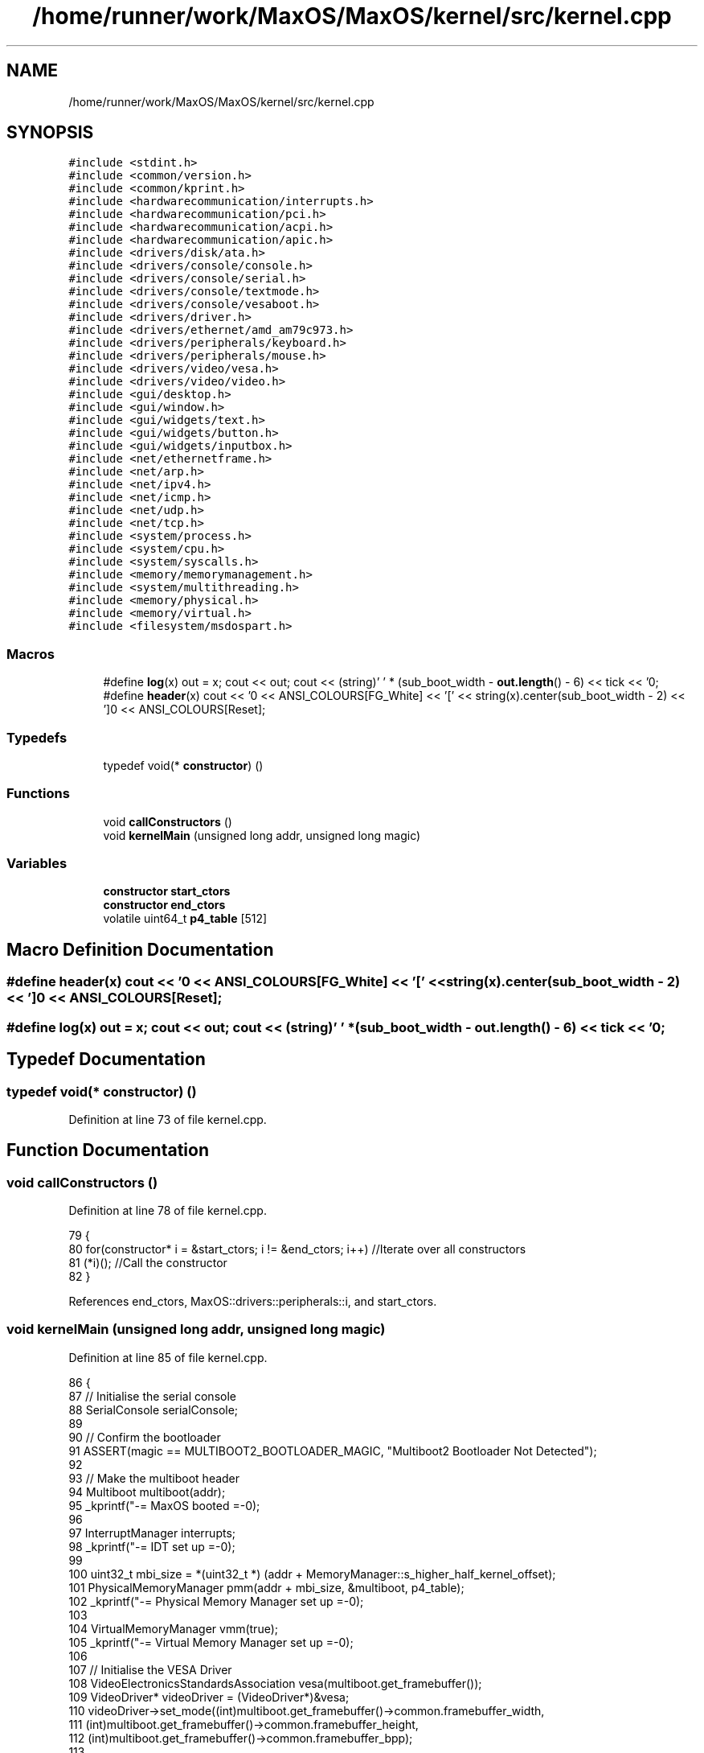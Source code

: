 .TH "/home/runner/work/MaxOS/MaxOS/kernel/src/kernel.cpp" 3 "Tue Feb 25 2025" "Version 0.1" "Max OS" \" -*- nroff -*-
.ad l
.nh
.SH NAME
/home/runner/work/MaxOS/MaxOS/kernel/src/kernel.cpp
.SH SYNOPSIS
.br
.PP
\fC#include <stdint\&.h>\fP
.br
\fC#include <common/version\&.h>\fP
.br
\fC#include <common/kprint\&.h>\fP
.br
\fC#include <hardwarecommunication/interrupts\&.h>\fP
.br
\fC#include <hardwarecommunication/pci\&.h>\fP
.br
\fC#include <hardwarecommunication/acpi\&.h>\fP
.br
\fC#include <hardwarecommunication/apic\&.h>\fP
.br
\fC#include <drivers/disk/ata\&.h>\fP
.br
\fC#include <drivers/console/console\&.h>\fP
.br
\fC#include <drivers/console/serial\&.h>\fP
.br
\fC#include <drivers/console/textmode\&.h>\fP
.br
\fC#include <drivers/console/vesaboot\&.h>\fP
.br
\fC#include <drivers/driver\&.h>\fP
.br
\fC#include <drivers/ethernet/amd_am79c973\&.h>\fP
.br
\fC#include <drivers/peripherals/keyboard\&.h>\fP
.br
\fC#include <drivers/peripherals/mouse\&.h>\fP
.br
\fC#include <drivers/video/vesa\&.h>\fP
.br
\fC#include <drivers/video/video\&.h>\fP
.br
\fC#include <gui/desktop\&.h>\fP
.br
\fC#include <gui/window\&.h>\fP
.br
\fC#include <gui/widgets/text\&.h>\fP
.br
\fC#include <gui/widgets/button\&.h>\fP
.br
\fC#include <gui/widgets/inputbox\&.h>\fP
.br
\fC#include <net/ethernetframe\&.h>\fP
.br
\fC#include <net/arp\&.h>\fP
.br
\fC#include <net/ipv4\&.h>\fP
.br
\fC#include <net/icmp\&.h>\fP
.br
\fC#include <net/udp\&.h>\fP
.br
\fC#include <net/tcp\&.h>\fP
.br
\fC#include <system/process\&.h>\fP
.br
\fC#include <system/cpu\&.h>\fP
.br
\fC#include <system/syscalls\&.h>\fP
.br
\fC#include <memory/memorymanagement\&.h>\fP
.br
\fC#include <system/multithreading\&.h>\fP
.br
\fC#include <memory/physical\&.h>\fP
.br
\fC#include <memory/virtual\&.h>\fP
.br
\fC#include <filesystem/msdospart\&.h>\fP
.br

.SS "Macros"

.in +1c
.ti -1c
.RI "#define \fBlog\fP(x)   out = x; cout << out; cout << (string)' ' * (sub_boot_width \- \fBout\&.length\fP() \- 6) << tick << '\\n';"
.br
.ti -1c
.RI "#define \fBheader\fP(x)   cout << '\\n\\n' << ANSI_COLOURS[FG_White] << '[' << string(x)\&.center(sub_boot_width \- 2) << ']\\n' << ANSI_COLOURS[Reset];"
.br
.in -1c
.SS "Typedefs"

.in +1c
.ti -1c
.RI "typedef void(* \fBconstructor\fP) ()"
.br
.in -1c
.SS "Functions"

.in +1c
.ti -1c
.RI "void \fBcallConstructors\fP ()"
.br
.ti -1c
.RI "void \fBkernelMain\fP (unsigned long addr, unsigned long magic)"
.br
.in -1c
.SS "Variables"

.in +1c
.ti -1c
.RI "\fBconstructor\fP \fBstart_ctors\fP"
.br
.ti -1c
.RI "\fBconstructor\fP \fBend_ctors\fP"
.br
.ti -1c
.RI "volatile uint64_t \fBp4_table\fP [512]"
.br
.in -1c
.SH "Macro Definition Documentation"
.PP 
.SS "#define header(x)   cout << '\\n\\n' << ANSI_COLOURS[FG_White] << '[' << string(x)\&.center(sub_boot_width \- 2) << ']\\n' << ANSI_COLOURS[Reset];"

.SS "#define log(x)   out = x; cout << out; cout << (string)' ' * (sub_boot_width \- \fBout\&.length\fP() \- 6) << tick << '\\n';"

.SH "Typedef Documentation"
.PP 
.SS "typedef void(* constructor) ()"

.PP
Definition at line 73 of file kernel\&.cpp\&.
.SH "Function Documentation"
.PP 
.SS "void callConstructors ()"

.PP
Definition at line 78 of file kernel\&.cpp\&.
.PP
.nf
79 {
80     for(constructor* i = &start_ctors; i != &end_ctors; i++)        //Iterate over all constructors
81         (*i)();                                                     //Call the constructor
82 }
.fi
.PP
References end_ctors, MaxOS::drivers::peripherals::i, and start_ctors\&.
.SS "void kernelMain (unsigned long addr, unsigned long magic)"

.PP
Definition at line 85 of file kernel\&.cpp\&.
.PP
.nf
86 {
87     // Initialise the serial console
88     SerialConsole serialConsole;
89 
90     // Confirm the bootloader
91     ASSERT(magic == MULTIBOOT2_BOOTLOADER_MAGIC, "Multiboot2 Bootloader Not Detected");
92 
93     // Make the multiboot header
94     Multiboot multiboot(addr);
95     _kprintf("-= MaxOS booted =-\n");
96 
97     InterruptManager interrupts;
98     _kprintf("-= IDT set up =-\n");
99 
100     uint32_t mbi_size = *(uint32_t *) (addr + MemoryManager::s_higher_half_kernel_offset);
101     PhysicalMemoryManager pmm(addr + mbi_size, &multiboot, p4_table);
102     _kprintf("-= Physical Memory Manager set up =-\n");
103 
104     VirtualMemoryManager vmm(true);
105     _kprintf("-= Virtual Memory Manager set up =-\n");
106 
107     // Initialise the VESA Driver
108     VideoElectronicsStandardsAssociation vesa(multiboot\&.get_framebuffer());
109     VideoDriver* videoDriver = (VideoDriver*)&vesa;
110     videoDriver->set_mode((int)multiboot\&.get_framebuffer()->common\&.framebuffer_width,
111                           (int)multiboot\&.get_framebuffer()->common\&.framebuffer_height,
112                           (int)multiboot\&.get_framebuffer()->common\&.framebuffer_bpp);
113 
114 
115     // Initialise the memory manager
116     MemoryManager memoryManager(&vmm);
117     _kprintf("-= Memory Manager set up =-\n");
118 
119     // Initialise Console
120     VESABootConsole console(&vesa);
121     console\&.clear();
122     console\&.print_logo();
123 
124     // Create a stream for the console
125     ConsoleArea mainConsoleArea(&console, 0, 0, console\&.width(), console\&.height(), ConsoleColour::DarkGrey, ConsoleColour::Black);
126     ConsoleStream cout(&mainConsoleArea);
127 
128     // Header constants
129     const string tick = (string)"[ " + ANSI_COLOURS[FG_Green] + "OK" + ANSI_COLOURS[Reset] + " ]";
130     const string boot_title = string("Kernel Boot Sequence - MaxOS v") + string(VERSION_STRING) + " [build " + string(BUILD_NUMBER) + "]";
131     const int boot_width = boot_title\&.length() + 20;
132     const int sub_boot_width = boot_width;
133 
134     // Print helpers
135     string out = "";
136     #define log(x) out = x; cout << out; cout << (string)" " * (sub_boot_width - out\&.length() - 6) << tick << "\n";
137     #define header(x) cout << "\n\n" << ANSI_COLOURS[FG_White] << "[" << string(x)\&.center(sub_boot_width - 2) << "]\n" << ANSI_COLOURS[Reset];
138 
139     // Print the header
140     cout << ANSI_COLOURS[FG_Blue] << (string)"=" * boot_width << "\n";
141     cout << ANSI_COLOURS[FG_Cyan] << boot_title\&.center(boot_width) << "\n";
142     cout << ANSI_COLOURS[FG_Blue] << (string)"=" * boot_width << "\n";
143 
144     // Stuff done earlier
145     header("Initialising System Components")
146     log("Set Up Serial Console");
147     log("Parsed Multiboot");
148     log("Set Up Paging");
149     log("Set Up Interrupt Manager");
150     log("Set Up Physical Memory Manager");
151     log("Set Up Virtual Memory Manager");
152     log("Set Up Memory Manager (Kernel)");
153     log("Set Up Video Driver");
154 
155     ThreadManager threadManager;
156     log("Set Up Thread Manager");
157 
158     SyscallHandler syscalls(&interrupts, 0x80);                               //Instantiate the function
159     log("Set Up Syscalls");
160 
161     DriverManager driverManager;
162     header("Initialising Hardware")
163 
164     AdvancedConfigurationAndPowerInterface acpi(&multiboot);
165     log("Set Up ACPI");
166 
167     AdvancedProgrammableInterruptController apic(&acpi);
168     interrupts\&.set_apic(apic\&.get_local_apic());
169     log("Set Up APIC");
170 
171 
172     // Keyboard
173     KeyboardDriver keyboard(&interrupts);
174     KeyboardInterpreterEN_US keyboardInterpreter;
175     keyboard\&.connect_input_stream_event_handler(&keyboardInterpreter);
176     driverManager\&.add_driver(&keyboard);
177     interrupt_redirect_t keyboardRedirect = {
178         \&.type = 0x1,
179         \&.index = 0x12,
180         \&.interrupt = 0x21,
181         \&.destination = 0x00,
182         \&.flags = 0x00,
183         \&.mask = false,
184     };
185     apic\&.get_io_apic() -> set_redirect(&keyboardRedirect);
186     log("Set Up Keyboard");
187 
188     // Mouse
189     MouseDriver mouse(&interrupts);
190     driverManager\&.add_driver(&mouse);
191     interrupt_redirect_t mouseRedirect = {
192         \&.type = 0xC,
193         \&.index = 0x28,
194         \&.interrupt = 0x2C,
195         \&.destination = 0x00,
196         \&.flags = 0x00,
197         \&.mask = false,
198     };
199     apic\&.get_io_apic() -> set_redirect(&mouseRedirect);
200     log("Set Up Mouse");
201 
202 
203     // Clock
204     Clock kernelClock(&interrupts, &apic, 1);
205     driverManager\&.add_driver(&kernelClock);
206     log("Set Up Clock");
207 
208     // Driver Selectors
209     Vector<DriverSelector*> driverSelectors;
210 
211     //PCI
212     PeripheralComponentInterconnectController PCIController;
213     driverSelectors\&.push_back(&PCIController);
214     log("Set Up PCI");
215 
216     header("Device Management")
217 
218     // Find the drivers
219     cout << "Finding Drivers" << ANSI_COLOURS[FG_White];
220     for(Vector<DriverSelector*>::iterator selector = driverSelectors\&.begin(); selector != driverSelectors\&.end(); selector++)
221     {
222       cout << "\&.";
223       (*selector)->select_drivers(&driverManager, &interrupts);
224     }
225     cout << ANSI_COLOURS[Reset] << (string)"\&."*(boot_width - driverSelectors\&.size() - 15 - 9) << (string)"[ " + ANSI_COLOURS[FG_Green] + "FOUND" + ANSI_COLOURS[Reset] + " ]" << "\n";
226 
227 
228     // Resetting devices
229     cout << "Resetting Devices" << ANSI_COLOURS[FG_White];
230     uint32_t resetWaitTime = 0;
231     for(Vector<Driver*>::iterator driver = driverManager\&.drivers\&.begin(); driver != driverManager\&.drivers\&.end(); driver++)
232     {
233       cout << "\&.";
234       uint32_t waitTime = (*driver)->reset();
235 
236       // If the wait time is longer than the current longest wait time, set it as the new longest wait time
237       if(waitTime > resetWaitTime)
238         resetWaitTime = waitTime;
239     }
240     cout << ANSI_COLOURS[Reset] << (string)"\&."*(boot_width - driverManager\&.drivers\&.size() - 17 - 9) << (string)"[ " + ANSI_COLOURS[FG_Green] + "RESET" + ANSI_COLOURS[Reset] + " ]" << "\n";
241 
242 
243     // Interrupts
244     interrupts\&.activate();
245     log("Activating Interrupts");
246 
247     // Post interupt activation
248     kernelClock\&.calibrate();
249     kernelClock\&.delay(resetWaitTime);
250     Time now = kernelClock\&.get_time();
251     cout << "TIME: " << now\&.hour << ":" << now\&.minute << ":" << now\&.second << "\n";
252 
253     header("Finalisation")
254 
255     // Initialise the drivers
256     cout <<  "Initialising Devices" << ANSI_COLOURS[FG_White];
257     for(Vector<Driver*>::iterator driver = driverManager\&.drivers\&.begin(); driver != driverManager\&.drivers\&.end(); driver++)
258     {
259       cout << "\&.";
260       (*driver)->initialise();
261     }
262     cout << ANSI_COLOURS[Reset] << (string)"\&."*(boot_width - driverManager\&.drivers\&.size() - 20 - 15) << (string)"[ " + ANSI_COLOURS[FG_Green] + "INITIALISED" + ANSI_COLOURS[Reset] + " ]" << "\n";
263 
264 
265     // activate the drivers
266     cout << "Activating Devices" << ANSI_COLOURS[FG_White];
267     for(Vector<Driver*>::iterator driver = driverManager\&.drivers\&.begin(); driver != driverManager\&.drivers\&.end(); driver++)
268     {
269       cout << "\&.";
270       (*driver)->activate();
271     }
272     cout << ANSI_COLOURS[Reset] << (string)"\&."*(boot_width - driverManager\&.drivers\&.size() - 18 - 13) << (string)"[ " + ANSI_COLOURS[FG_Green] + "ACTIVATED" + ANSI_COLOURS[Reset] + " ]" << "\n";
273 
274 
275     // Print the footer
276     cout << "\n\n";
277     cout << ANSI_COLOURS[FG_Blue] << (string)"-" * boot_width << "\n";
278     cout << ANSI_COLOURS[FG_Cyan] << string(" -- Kernel Ready --")\&.center(boot_width) << "\n";
279     cout << ANSI_COLOURS[FG_Blue] << (string)"-" * boot_width << "\n";
280 
281     // Wait
282     while (true);
283 
284 }
.fi
.PP
References _kprintf, MaxOS::hardwarecommunication::InterruptManager::activate(), MaxOS::drivers::DriverManager::add_driver(), MaxOS::common::ANSI_COLOURS, ASSERT, MaxOS::common::Vector< Type >::begin(), MaxOS::common::Black, MaxOS::drivers::clock::Clock::calibrate(), MaxOS::String::center(), MaxOS::drivers::console::Console::clear(), multiboot_tag_framebuffer::common, MaxOS::common::GenericInputStream::connect_input_stream_event_handler(), MaxOS::common::DarkGrey, MaxOS::drivers::clock::Clock::delay(), MaxOS::drivers::DriverManager::drivers, MaxOS::common::Vector< Type >::end(), MaxOS::common::FG_Blue, MaxOS::common::FG_Cyan, MaxOS::common::FG_Green, MaxOS::common::FG_White, multiboot_tag_framebuffer_common::framebuffer_bpp, multiboot_tag_framebuffer_common::framebuffer_height, multiboot_tag_framebuffer_common::framebuffer_width, MaxOS::system::Multiboot::get_framebuffer(), MaxOS::hardwarecommunication::AdvancedProgrammableInterruptController::get_io_apic(), MaxOS::hardwarecommunication::AdvancedProgrammableInterruptController::get_local_apic(), MaxOS::drivers::clock::Clock::get_time(), header, MaxOS::drivers::console::VESABootConsole::height(), MaxOS::common::Time::hour, MaxOS::String::length(), log, MaxOS::common::Time::minute, MULTIBOOT2_BOOTLOADER_MAGIC, p4_table, MaxOS::drivers::console::VESABootConsole::print_logo(), MaxOS::common::Vector< Type >::push_back(), MaxOS::common::Reset, MaxOS::common::Time::second, MaxOS::hardwarecommunication::InterruptManager::set_apic(), MaxOS::drivers::video::VideoDriver::set_mode(), MaxOS::common::Vector< Type >::size(), MaxOS::hardwarecommunication::InterruptRedirect::type, and MaxOS::drivers::console::VESABootConsole::width()\&.
.SH "Variable Documentation"
.PP 
.SS "\fBconstructor\fP end_ctors"

.PP
Definition at line 77 of file kernel\&.cpp\&.
.PP
Referenced by callConstructors()\&.
.SS "volatile uint64_t p4_table[512]"

.PP
Referenced by kernelMain()\&.
.SS "\fBconstructor\fP start_ctors"

.PP
Definition at line 76 of file kernel\&.cpp\&.
.PP
Referenced by callConstructors()\&.
.SH "Author"
.PP 
Generated automatically by Doxygen for Max OS from the source code\&.
